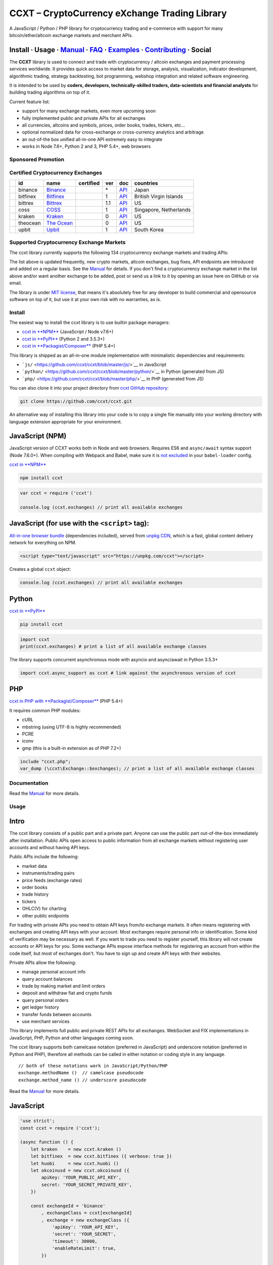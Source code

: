 CCXT – CryptoCurrency eXchange Trading Library
==============================================

|Build Status| |npm| |PyPI| |NPM Downloads| |Gitter| |Supported Exchanges| |Open Collective|
|Twitter Follow|

A JavaScript / Python / PHP library for cryptocurrency trading and e-commerce with support for many bitcoin/ether/altcoin exchange markets and merchant APIs.

Install · Usage · `Manual <https://github.com/ccxt/ccxt/wiki>`__ · `FAQ <https://github.com/ccxt/ccxt/wiki/FAQ>`__ · `Examples <https://github.com/ccxt/ccxt/tree/master/examples>`__ · `Contributing <https://github.com/ccxt/ccxt/blob/master/CONTRIBUTING.md>`__ · Social
~~~~~~~~~~~~~~~~~~~~~~~~~~~~~~~~~~~~~~~~~~~~~~~~~~~~~~~~~~~~~~~~~~~~~~~~~~~~~~~~~~~~~~~~~~~~~~~~~~~~~~~~~~~~~~~~~~~~~~~~~~~~~~~~~~~~~~~~~~~~~~~~~~~~~~~~~~~~~~~~~~~~~~~~~~~~~~~~~~~~~~~~~~~~~~~~~~~~~~~~~~~~~~~~~~~~~~~~~~~~~~~~~~~~~~~~~~~~~~~~~~~~~~~~~~~~~~~~~~~~~~~~~~~~~~~~~~~~~~~~~~~~~~~~~~~~~~~~~~~~~~~~~~~~~~

The **CCXT** library is used to connect and trade with cryptocurrency / altcoin exchanges and payment processing services worldwide. It provides quick access to market data for storage, analysis, visualization, indicator development, algorithmic trading, strategy backtesting, bot programming, webshop integration and related software engineering.

It is intended to be used by **coders, developers, technically-skilled traders, data-scientists and financial analysts** for building trading algorithms on top of it.

Current feature list:

-  support for many exchange markets, even more upcoming soon
-  fully implemented public and private APIs for all exchanges
-  all currencies, altcoins and symbols, prices, order books, trades, tickers, etc...
-  optional normalized data for cross-exchange or cross-currency analytics and arbitrage
-  an out-of-the box unified all-in-one API extremely easy to integrate
-  works in Node 7.6+, Python 2 and 3, PHP 5.4+, web browsers

Sponsored Promotion
-------------------

|https://www.coss.io|

Certified Cryptocurrency Exchanges
----------------------------------

+--------------+------------+-------------------------------------------------------+--------------------+-------+---------------------------------------------------------------------------------------------------+--------------------------+
|              | id         | name                                                  | certified          | ver   | doc                                                                                               | countries                |
+==============+============+=======================================================+====================+=======+===================================================================================================+==========================+
| |binance|    | binance    | `Binance <https://www.binance.com/?ref=10205187>`__   | |CCXT Certified|   | \*    | `API <https://github.com/binance-exchange/binance-official-api-docs/blob/master/rest-api.md>`__   | Japan                    |
+--------------+------------+-------------------------------------------------------+--------------------+-------+---------------------------------------------------------------------------------------------------+--------------------------+
| |bitfinex|   | bitfinex   | `Bitfinex <https://www.bitfinex.com>`__               | |CCXT Certified|   | 1     | `API <https://bitfinex.readme.io/v1/docs>`__                                                      | British Virgin Islands   |
+--------------+------------+-------------------------------------------------------+--------------------+-------+---------------------------------------------------------------------------------------------------+--------------------------+
| |bittrex|    | bittrex    | `Bittrex <https://bittrex.com>`__                     | |CCXT Certified|   | 1.1   | `API <https://bittrex.com/Home/Api>`__                                                            | US                       |
+--------------+------------+-------------------------------------------------------+--------------------+-------+---------------------------------------------------------------------------------------------------+--------------------------+
| |coss|       | coss       | `COSS <https://www.coss.io/c/reg?r=OWCMHQVW2Q>`__     | |CCXT Certified|   | 1     | `API <https://api.coss.io/v1/spec>`__                                                             | Singapore, Netherlands   |
+--------------+------------+-------------------------------------------------------+--------------------+-------+---------------------------------------------------------------------------------------------------+--------------------------+
| |kraken|     | kraken     | `Kraken <https://www.kraken.com>`__                   | |CCXT Certified|   | 0     | `API <https://www.kraken.com/en-us/help/api>`__                                                   | US                       |
+--------------+------------+-------------------------------------------------------+--------------------+-------+---------------------------------------------------------------------------------------------------+--------------------------+
| |theocean|   | theocean   | `The Ocean <https://theocean.trade>`__                | |CCXT Certified|   | 0     | `API <https://docs.theocean.trade>`__                                                             | US                       |
+--------------+------------+-------------------------------------------------------+--------------------+-------+---------------------------------------------------------------------------------------------------+--------------------------+
| |upbit|      | upbit      | `Upbit <https://upbit.com>`__                         | |CCXT Certified|   | 1     | `API <https://docs.upbit.com/docs/%EC%9A%94%EC%B2%AD-%EC%88%98-%EC%A0%9C%ED%95%9C>`__             | South Korea              |
+--------------+------------+-------------------------------------------------------+--------------------+-------+---------------------------------------------------------------------------------------------------+--------------------------+

Supported Cryptocurrency Exchange Markets
-----------------------------------------

The ccxt library currently supports the following 134 cryptocurrency exchange markets and trading APIs:

+-------------------------------------------------------------------------------------------------------------------------------------------------------------------------------------------------------------------------------------------+--------+-------------+-------+-------+-------------+
| id                                                                                                                                                                                                                                        | name   | certified   | ver   | doc   | countries   |
+===========================================================================================================================================================================================================================================+========+=============+=======+=======+=============+
|  _1btcxe | `1BTCXE <https://1btcxe.com>`__ | | \* | `API <https://1btcxe.com/api-docs.php>`__ | Panama |                                                                                                                            |
| |\ |acx| | acx | `ACX <https://acx.io>`__ | | 2 | `API <https://acx.io/documents/api_v2>`__ | Australia |                                                                                                                         |
| |\ |allcoin| | allcoin | `Allcoin <https://www.allcoin.com>`__ | | 1 | `API <https://www.allcoin.com/api_market/market>`__ | Canada |                                                                                             |
| |\ |anxpro| | anxpro | `ANXPro <https://anxpro.com>`__ | | 2 | `API <http://docs.anxv2.apiary.io>`__ | Japan, Singapore, Hong Kong, New Zealand|                                                                                  |
| |\ |anybits| | anybits | `Anybits <https://anybits.com>`__ | | \* | `API <https://anybits.com/help/api>`__ | Ireland |                                                                                                            |
| |\ |bcex| | bcex | `BCEX <https://www.bcex.top/user/reg/type/2/pid/758978>`__ | | 1 | `API <https://www.bcex.top/api_market/market/>`__ | China, Canada |                                                                         |
| |\ |bibox| | bibox | `Bibox <https://www.bibox.com/signPage?id=11114745&lang=en>`__ | | 1 | `API <https://github.com/Biboxcom/api_reference/wiki/home_en>`__ | China, US, South Korea |                                           |
| |\ |bigone| | bigone | `BigONE <https://b1.run/users/new?code=D3LLBVFT>`__ | | 2 | `API <https://open.big.one/docs/api.html>`__ | UK |                                                                                            |
| |\ |binance| | binance | `Binance <https://www.binance.com/?ref=10205187>`__ | |CCXT Certified| | \* | `API <https://github.com/binance-exchange/binance-official-api-docs/blob/master/rest-api.md>`__ | Japan |                  |
| |\ |bit2c| | bit2c | `Bit2C <https://www.bit2c.co.il>`__ | | \* | `API <https://www.bit2c.co.il/home/api>`__ | Israel |                                                                                                           |
| |\ |bitbank| | bitbank | `bitbank <https://bitbank.cc/>`__ | | 1 | `API <https://docs.bitbank.cc/>`__ | Japan |                                                                                                                   |
| |\ |bitbay| | bitbay | `BitBay <https://bitbay.net>`__ | | \* | `API <https://bitbay.net/public-api>`__ | Malta, EU |                                                                                                             |
| |\ |bitfinex| | bitfinex | `Bitfinex <https://www.bitfinex.com>`__ | |CCXT Certified| | 1 | `API <https://bitfinex.readme.io/v1/docs>`__ | British Virgin Islands |                                                               |
| |\ |bitfinex2| | bitfinex2 | `Bitfinex v2 <https://www.bitfinex.com>`__ | | 2 | `API <https://bitfinex.readme.io/v2/docs>`__ | British Virgin Islands |                                                                           |
| |\ |bitflyer| | bitflyer | `bitFlyer <https://bitflyer.jp>`__ | | 1 | `API <https://bitflyer.jp/API>`__ | Japan |                                                                                                                 |
| |\ |bitforex| | bitforex | `Bitforex <https://www.bitforex.com/registered?inviterId=1867438>`__ | | 1 | `API <https://github.com/bitforexapi/API_Docs/wiki>`__ | China |                                                          |
| |\ |bithumb| | bithumb | `Bithumb <https://www.bithumb.com>`__ | | \* | `API <https://apidocs.bithumb.com>`__ | South Korea |                                                                                                     |
| |\ |bitibu| | bitibu | `Bitibu <https://bitibu.com>`__ | | 2 | `API <https://bitibu.com/documents/api_v2>`__ | Cyprus |                                                                                                           |
| |\ |bitkk| | bitkk | `bitkk <https://vip.zb.com/user/register?recommendCode=bn070u>`__ | | 1 | `API <https://www.bitkk.com/i/developer>`__ | China |                                                                              |
| |\ |bitlish| | bitlish | `Bitlish <https://bitlish.com>`__ | | 1 | `API <https://bitlish.com/api>`__ | UK, EU, Russia |                                                                                                           |
| |\ |bitmarket| | bitmarket | `BitMarket <https://www.bitmarket.net/?ref=23323>`__ | | \* | `API <https://www.bitmarket.net/docs.php?file=api_public.html>`__ | Poland, EU |                                                       |
| |\ |bitmex| | bitmex | `BitMEX <https://www.bitmex.com/register/rm3C16>`__ | | 1 | `API <https://www.bitmex.com/app/apiOverview>`__ | Seychelles |                                                                                |
| |\ |bitrue| | bitrue | `Bitrue <https://www.bitrue.com/?ref=10205187>`__ | |CCXT Certified| | \* | `API <https://github.com/Bitrue-exchange/bitrue-official-api-docs/blob/master/README.md>`__ | Singapore |                      |
| |\ |bitsane| | bitsane | `Bitsane <https://bitsane.com>`__ | | \* | `API <https://bitsane.com/info-api>`__ | Ireland |                                                                                                            |
| |\ |bitso| | bitso | `Bitso <https://bitso.com/?ref=itej>`__ | | 3 | `API <https://bitso.com/api_info>`__ | Mexico |                                                                                                              |
| |\ |bitstamp| | bitstamp | `Bitstamp <https://www.bitstamp.net>`__ | | 2 | `API <https://www.bitstamp.net/api>`__ | UK |                                                                                                          |
| |\ |bitstamp1| | bitstamp1 | `Bitstamp v1 <https://www.bitstamp.net>`__ | | 1 | `API <https://www.bitstamp.net/api>`__ | UK |                                                                                                     |
| |\ |bittrex| | bittrex | `Bittrex <https://bittrex.com>`__ | |CCXT Certified| | 1.1 | `API <https://bittrex.com/Home/Api>`__ | US |                                                                                               |
| |\ |bitz| | bitz | `Bit-Z <https://u.bit-z.com/register?invite_code=1429193>`__ | | 2 | `API <https://apidoc.bit-z.com/en>`__ | Hong Kong |                                                                                       |
| |\ |bl3p| | bl3p | `BL3P <https://bl3p.eu>`__ | | 1 | `API <https://github.com/BitonicNL/bl3p-api/tree/master/docs>`__ | Netherlands, EU |                                                                                        |
| |\ |bleutrade| | bleutrade | `Bleutrade <https://bleutrade.com>`__ | | 2 | `API <https://bleutrade.com/help/API>`__ | Brazil |                                                                                                    |
| |\ |braziliex| | braziliex | `Braziliex <https://braziliex.com/?ref=5FE61AB6F6D67DA885BC98BA27223465>`__ | | \* | `API <https://braziliex.com/exchange/api.php>`__ | Brazil |                                                     |
| |\ |btcalpha| | btcalpha | `BTC-Alpha <https://btc-alpha.com/?r=123788>`__ | | 1 | `API <https://btc-alpha.github.io/api-docs>`__ | US |                                                                                          |
| |\ |btcbox| | btcbox | `BtcBox <https://www.btcbox.co.jp/>`__ | | 1 | `API <https://www.btcbox.co.jp/help/asm>`__ | Japan |                                                                                                       |
| |\ |btcchina| | btcchina | `BTCChina <https://www.btcchina.com>`__ | | 1 | `API <https://www.btcchina.com/apidocs>`__ | China |                                                                                                   |
| |\ |btcexchange| | btcexchange | `BTCExchange <https://www.btcexchange.ph>`__ | | \* | `API <https://github.com/BTCTrader/broker-api-docs>`__ | Philippines |                                                                     |
| |\ |btcmarkets| | btcmarkets | `BTC Markets <https://btcmarkets.net>`__ | | \* | `API <https://github.com/BTCMarkets/API>`__ | Australia |                                                                                        |
| |\ |btctradeim| | btctradeim | `BtcTrade.im <https://www.btctrade.im>`__ | | \* | `API <https://www.btctrade.im/help.api.html>`__ | Hong Kong |                                                                                   |
| |\ |btctradeua| | btctradeua | `BTC Trade UA <https://btc-trade.com.ua>`__ | | \* | `API <https://docs.google.com/document/d/1ocYA0yMy_RXd561sfG3qEPZ80kyll36HUxvCRe5GbhE/edit>`__ | Ukraine |                                    |
| |\ |btcturk| | btcturk | `BTCTurk <https://www.btcturk.com>`__ | | \* | `API <https://github.com/BTCTrader/broker-api-docs>`__ | Turkey |                                                                                         |
| |\ |buda| | buda | `Buda <https://www.buda.com>`__ | | 2 | `API <https://api.buda.com>`__ | Argentina, Chile, Colombia, Peru |                                                                                                    |
| |\ |bxinth| | bxinth | `BX.in.th <https://bx.in.th>`__ | | \* | `API <https://bx.in.th/info/api>`__ | Thailand |                                                                                                                  |
| |\ |ccex| | ccex | `C-CEX <https://c-cex.com>`__ | | \* | `API <https://c-cex.com/?id=api>`__ | Germany, EU |                                                                                                                     |
| |\ |cex| | cex | `CEX.IO <https://cex.io/r/0/up105393824/0/>`__ | | \* | `API <https://cex.io/cex-api>`__ | UK, EU, Cyprus, Russia |                                                                                              |
| |\ |chbtc| | chbtc | `CHBTC <https://vip.zb.com/user/register?recommendCode=bn070u>`__ | | 1 | `API <https://www.chbtc.com/i/developer>`__ | China |                                                                              |
| |\ |chilebit| | chilebit | `ChileBit <https://chilebit.net>`__ | | 1 | `API <https://blinktrade.com/docs>`__ | Chile |                                                                                                            |
| |\ |cobinhood| | cobinhood | `COBINHOOD <https://cobinhood.com>`__ | | 1 | `API <https://cobinhood.github.io/api-public>`__ | Taiwan |                                                                                            |
| |\ |coinbase| | coinbase | `Coinbase <https://www.coinbase.com/join/58cbe25a355148797479dbd2>`__ | | 2 | `API <https://developers.coinbase.com/api/v2>`__ | US |                                                                  |
| |\ |coinbaseprime| | coinbaseprime | `Coinbase Prime <https://prime.coinbase.com>`__ | | \* | `API <https://docs.prime.coinbase.com>`__ | US |                                                                                    |
| |\ |coinbasepro| | coinbasepro | `Coinbase Pro <https://pro.coinbase.com/>`__ | | \* | `API <https://docs.pro.coinbase.com/>`__ | US |                                                                                            |
| |\ |coincheck| | coincheck | `coincheck <https://coincheck.com>`__ | | \* | `API <https://coincheck.com/documents/exchange/api>`__ | Japan, Indonesia |                                                                           |
| |\ |coinegg| | coinegg | `CoinEgg <https://www.coinegg.com>`__ | | \* | `API <https://www.coinegg.com/explain.api.html>`__ | China, UK |                                                                                          |
| |\ |coinex| | coinex | `CoinEx <https://www.coinex.com/account/signup?refer_code=yw5fz>`__ | | 1 | `API <https://github.com/coinexcom/coinex_exchange_api/wiki>`__ | China |                                                      |
| |\ |coinexchange| | coinexchange | `CoinExchange <https://www.coinexchange.io>`__ | | \* | `API <https://coinexchangeio.github.io/slate/>`__ | India, Japan, South Korea, Vietnam, US |                                           |
| |\ |coinfalcon| | coinfalcon | `CoinFalcon <https://coinfalcon.com/?ref=CFJSVGTUPASB>`__ | | 1 | `API <https://docs.coinfalcon.com>`__ | UK |                                                                                     |
| |\ |coinfloor| | coinfloor | `coinfloor <https://www.coinfloor.co.uk>`__ | | \* | `API <https://github.com/coinfloor/api>`__ | UK |                                                                                               |
| |\ |coingi| | coingi | `Coingi <https://coingi.com>`__ | | \* | `API <http://docs.coingi.apiary.io/>`__ | Panama, Bulgaria, China, US |                                                                                           |
| |\ |coinmarketcap| | coinmarketcap | `CoinMarketCap <https://coinmarketcap.com>`__ | | 1 | `API <https://coinmarketcap.com/api>`__ | US |                                                                                         |
| |\ |coinmate| | coinmate | `CoinMate <https://coinmate.io?referral=YTFkM1RsOWFObVpmY1ZjMGREQmpTRnBsWjJJNVp3PT0>`__ | | \* | `API <http://docs.coinmate.apiary.io>`__ | UK, Czech Republic, EU |                                   |
| |\ |coinnest| | coinnest | `coinnest <https://www.coinnest.co.kr>`__ | | \* | `API <https://www.coinnest.co.kr/doc/intro.html>`__ | South Korea |                                                                                 |
| |\ |coinone| | coinone | `CoinOne <https://coinone.co.kr>`__ | | 2 | `API <https://doc.coinone.co.kr>`__ | South Korea |                                                                                                          |
| |\ |coinspot| | coinspot | `CoinSpot <https://www.coinspot.com.au>`__ | | \* | `API <https://www.coinspot.com.au/api>`__ | Australia |                                                                                            |
| |\ |cointiger| | cointiger | `CoinTiger <https://www.cointiger.pro/exchange/register.html?refCode=FfvDtt>`__ | | 1 | `API <https://github.com/cointiger/api-docs-en/wiki>`__ | China |                                            |
| |\ |coolcoin| | coolcoin | `CoolCoin <https://www.coolcoin.com>`__ | | \* | `API <https://www.coolcoin.com/help.api.html>`__ | Hong Kong |                                                                                        |
| |\ |coss| | coss | `COSS <https://www.coss.io/c/reg?r=OWCMHQVW2Q>`__ | |CCXT Certified| | 1 | `API <https://api.coss.io/v1/spec>`__ | Singapore, Netherlands |                                                                    |
| |\ |crex24| | crex24 | `CREX24 <https://crex24.com/?refid=slxsjsjtil8xexl9hksr>`__ | | 2 | `API <https://docs.crex24.com/trade-api/v2>`__ | Estonia |                                                                             |
| |\ |crypton| | crypton | `Crypton <https://cryptonbtc.com>`__ | | 1 | `API <https://cryptonbtc.docs.apiary.io/>`__ | EU |                                                                                                         |
| |\ |cryptopia| | cryptopia | `Cryptopia <https://www.cryptopia.co.nz/Register?referrer=kroitor>`__ | | \* | `API <https://support.cryptopia.co.nz/csm?id=kb_article&sys_id=a75703dcdbb9130084ed147a3a9619bc>`__ | New Zealand |   |
| |\ |deribit| | deribit | `Deribit <https://www.deribit.com/reg-1189.4038>`__ | | 1 | `API <https://www.deribit.com/pages/docs/api>`__ | Netherlands |                                                                             |
| |\ |dsx| | dsx | `DSX <https://dsx.uk>`__ | | 2 | `API <https://api.dsx.uk>`__ | UK |                                                                                                                                             |
| |\ |ethfinex| | ethfinex | `Ethfinex <https://www.ethfinex.com>`__ | | 1 | `API <https://bitfinex.readme.io/v1/docs>`__ | British Virgin Islands |                                                                                |
| |\ |exmo| | exmo | `EXMO <https://exmo.me/?ref=131685>`__ | | 1 | `API <https://exmo.me/en/api_doc?ref=131685>`__ | Spain, Russia |                                                                                               |
| |\ |exx| | exx | `EXX <https://www.exx.com/r/fde4260159e53ab8a58cc9186d35501f>`__ | | \* | `API <https://www.exx.com/help/restApi>`__ | China |                                                                                   |
| |\ |fcoin| | fcoin | `FCoin <https://www.fcoin.com/i/Z5P7V>`__ | | 2 | `API <https://developer.fcoin.com>`__ | China |                                                                                                            |
| |\ |flowbtc| | flowbtc | `flowBTC <https://trader.flowbtc.com>`__ | | 1 | `API <https://www.flowbtc.com.br/api.html>`__ | Brazil |                                                                                                |
| |\ |foxbit| | foxbit | `FoxBit <https://foxbit.exchange>`__ | | 1 | `API <https://blinktrade.com/docs>`__ | Brazil |                                                                                                              |
| |\ |fybse| | fybse | `FYB-SE <https://www.fybse.se>`__ | | \* | `API <http://docs.fyb.apiary.io>`__ | Sweden |                                                                                                                    |
| |\ |fybsg| | fybsg | `FYB-SG <https://www.fybsg.com>`__ | | \* | `API <http://docs.fyb.apiary.io>`__ | Singapore |                                                                                                                |
| |\ |gatecoin| | gatecoin | `Gatecoin <https://gatecoin.com>`__ | | \* | `API <https://gatecoin.com/api>`__ | Hong Kong |                                                                                                          |
| |\ |gateio| | gateio | `Gate.io <https://gate.io/>`__ | | 2 | `API <https://gate.io/api2>`__ | China |                                                                                                                            |
| |\ |gdax| | gdax | `GDAX <https://www.gdax.com>`__ | | \* | `API <https://docs.gdax.com>`__ | US |                                                                                                                                |
| |\ |gemini| | gemini | `Gemini <https://gemini.com>`__ | | 1 | `API <https://docs.gemini.com/rest-api>`__ | US |                                                                                                                  |
| |\ |getbtc| | getbtc | `GetBTC <https://getbtc.org>`__ | | \* | `API <https://getbtc.org/api-docs.php>`__ | St. Vincent & Grenadines, Russia |                                                                                    |
| |\ |hadax| | hadax | `HADAX <https://www.huobi.br.com/en-us/topic/invited/?invite_code=rwrd3>`__ | | 1 | `API <https://github.com/huobiapi/API_Docs/wiki>`__ | China |                                                            |
| |\ |hitbtc| | hitbtc | `HitBTC <https://hitbtc.com/?ref_id=5a5d39a65d466>`__ | | 1 | `API <https://github.com/hitbtc-com/hitbtc-api/blob/master/APIv1.md>`__ | Hong Kong |                                                        |
| |\ |hitbtc2| | hitbtc2 | `HitBTC v2 <https://hitbtc.com/?ref_id=5a5d39a65d466>`__ | | 2 | `API <https://api.hitbtc.com>`__ | Hong Kong |                                                                                          |
| |\ |huobipro| | huobipro | `Huobi Pro <https://www.huobi.br.com/en-us/topic/invited/?invite_code=rwrd3>`__ | | 1 | `API <https://github.com/huobiapi/API_Docs/wiki/REST_api_reference>`__ | China |                               |
| |\ |ice3x| | ice3x | `ICE3X <https://ice3x.com?ref=14341802>`__ | | 1 | `API <https://ice3x.co.za/ice-cubed-bitcoin-exchange-api-documentation-1-june-2017>`__ | South Africa |                                                   |
| |\ |independentreserve| | independentreserve | `Independent Reserve <https://www.independentreserve.com>`__ | | \* | `API <https://www.independentreserve.com/API>`__ | Australia, New Zealand |                                  |
| |\ |indodax| | indodax | `INDODAX <https://indodax.com/ref/testbitcoincoid/1>`__ | | 1.8 | `API <https://indodax.com/downloads/BITCOINCOID-API-DOCUMENTATION.pdf>`__ | Indonesia |                                                |
| |\ |itbit| | itbit | `itBit <https://www.itbit.com>`__ | | 1 | `API <https://api.itbit.com/docs>`__ | US |                                                                                                                        |
| |\ |jubi| | jubi | `jubi.com <https://www.jubi.com>`__ | | 1 | `API <https://www.jubi.com/help/api.html>`__ | China |                                                                                                             |
| |\ |kkex| | kkex | `KKEX <https://kkex.com>`__ | | 2 | `API <https://kkex.com/api_wiki/cn/>`__ | China, US, Japan |                                                                                                               |
| |\ |kraken| | kraken | `Kraken <https://www.kraken.com>`__ | |CCXT Certified| | 0 | `API <https://www.kraken.com/en-us/help/api>`__ | US |                                                                                        |
| |\ |kucoin| | kucoin | `Kucoin <https://www.kucoin.com/?r=E5wkqe>`__ | | 1 | `API <https://kucoinapidocs.docs.apiary.io>`__ | Hong Kong |                                                                                         |
| |\ |kuna| | kuna | `Kuna <https://kuna.io>`__ | | 2 | `API <https://kuna.io/documents/api>`__ | Ukraine |                                                                                                                         |
| |\ |lakebtc| | lakebtc | `LakeBTC <https://www.lakebtc.com>`__ | | 2 | `API <https://www.lakebtc.com/s/api_v2>`__ | US |                                                                                                          |
| |\ |lbank| | lbank | `LBank <https://www.lbank.info>`__ | | 1 | `API <https://github.com/LBank-exchange/lbank-official-api-docs>`__ | China |                                                                                     |
| |\ |liqui| | liqui | `Liqui <https://liqui.io>`__ | | 3 | `API <https://liqui.io/api>`__ | Ukraine |                                                                                                                              |
| |\ |liquid| | liquid | `Liquid <https://www.liquid.com?affiliate=SbzC62lt30976>`__ | | 2 | `API <https://developers.quoine.com>`__ | Japan, China, Taiwan |                                                                       |
| |\ |livecoin| | livecoin | `LiveCoin <https://livecoin.net/?from=Livecoin-CQ1hfx44>`__ | | \* | `API <https://www.livecoin.net/api?lang=en>`__ | US, UK, Russia |                                                                 |
| |\ |luno| | luno | `luno <https://www.luno.com>`__ | | 1 | `API <https://www.luno.com/en/api>`__ | UK, Singapore, South Africa |                                                                                                  |
| |\ |lykke| | lykke | `Lykke <https://www.lykke.com>`__ | | 1 | `API <https://hft-api.lykke.com/swagger/ui/>`__ | Switzerland |                                                                                                    |
| |\ |mercado| | mercado | `Mercado Bitcoin <https://www.mercadobitcoin.com.br>`__ | | 3 | `API <https://www.mercadobitcoin.com.br/api-doc>`__ | Brazil |                                                                           |
| |\ |mixcoins| | mixcoins | `MixCoins <https://mixcoins.com>`__ | | 1 | `API <https://mixcoins.com/help/api/>`__ | UK, Hong Kong |                                                                                                 |
| |\ |negociecoins| | negociecoins | `NegocieCoins <https://www.negociecoins.com.br>`__ | | 3 | `API <https://www.negociecoins.com.br/documentacao-tradeapi>`__ | Brazil |                                                          |
| |\ |nova| | nova | `Novaexchange <https://novaexchange.com>`__ | | 2 | `API <https://novaexchange.com/remote/faq>`__ | Tanzania |                                                                                                 |
| |\ |okcoincny| | okcoincny | `OKCoin CNY <https://www.okcoin.cn>`__ | | 1 | `API <https://www.okcoin.cn/rest_getStarted.html>`__ | China |                                                                                        |
| |\ |okcoinusd| | okcoinusd | `OKCoin USD <https://www.okcoin.com>`__ | | 1 | `API <https://www.okcoin.com/rest_getStarted.html>`__ | China, US |                                                                                  |
| |\ |okex| | okex | `OKEX <https://www.okex.com>`__ | | 1 | `API <https://github.com/okcoin-okex/API-docs-OKEx.com>`__ | China, US |                                                                                               |
| |\ |paymium| | paymium | `Paymium <https://www.paymium.com>`__ | | 1 | `API <https://github.com/Paymium/api-documentation>`__ | France, EU |                                                                                      |
| |\ |poloniex| | poloniex | `Poloniex <https://poloniex.com>`__ | | \* | `API <https://poloniex.com/support/api/>`__ | US |                                                                                                        |
| |\ |qryptos| | qryptos | `QRYPTOS <https://www.liquid.com?affiliate=SbzC62lt30976>`__ | | 2 | `API <https://developers.quoine.com>`__ | Japan, China, Taiwan |                                                                    |
| |\ |quadrigacx| | quadrigacx | `QuadrigaCX <https://www.quadrigacx.com/?ref=laiqgbp6juewva44finhtmrk>`__ | | 2 | `API <https://www.quadrigacx.com/api_info>`__ | Canada |                                                         |
| |\ |quoinex| | quoinex | `QUOINEX <https://www.liquid.com?affiliate=SbzC62lt30976>`__ | | 2 | `API <https://developers.quoine.com>`__ | Japan, China, Taiwan |                                                                    |
| |\ |rightbtc| | rightbtc | `RightBTC <https://www.rightbtc.com>`__ | | \* | `API <https://52.53.159.206/api/trader/>`__ | United Arab Emirates |                                                                                  |
| |\ |southxchange| | southxchange | `SouthXchange <https://www.southxchange.com>`__ | | \* | `API <https://www.southxchange.com/Home/Api>`__ | Argentina |                                                                         |
| |\ |surbitcoin| | surbitcoin | `SurBitcoin <https://surbitcoin.com>`__ | | 1 | `API <https://blinktrade.com/docs>`__ | Venezuela |                                                                                                |
| |\ |theocean| | theocean | `The Ocean <https://theocean.trade>`__ | |CCXT Certified| | 0 | `API <https://docs.theocean.trade>`__ | US |                                                                                           |
| |\ |therock| | therock | `TheRockTrading <https://therocktrading.com>`__ | | 1 | `API <https://api.therocktrading.com/doc/v1/index.html>`__ | Malta |                                                                             |
| |\ |tidebit| | tidebit | `TideBit <https://www.tidebit.com>`__ | | 2 | `API <https://www.tidebit.com/documents/api/guide>`__ | Hong Kong |                                                                                        |
| |\ |tidex| | tidex | `Tidex <https://tidex.com>`__ | | 3 | `API <https://tidex.com/exchange/public-api>`__ | UK |                                                                                                                 |
| |\ |uex| | uex | `UEX <https://www.uex.com/signup.html?code=VAGQLL>`__ | | 1.0.3 | `API <https://download.uex.com/doc/UEX-API-English-1.0.3.pdf>`__ | Singapore, US |                                                             |
| |\ |upbit| | upbit | `Upbit <https://upbit.com>`__ | |CCXT Certified| | 1 | `API <https://docs.upbit.com/docs/%EC%9A%94%EC%B2%AD-%EC%88%98-%EC%A0%9C%ED%95%9C>`__ | South Korea |                                                 |
| |\ |urdubit| | urdubit | `UrduBit <https://urdubit.com>`__ | | 1 | `API <https://blinktrade.com/docs>`__ | Pakistan |                                                                                                             |
| |\ |vaultoro| | vaultoro | `Vaultoro <https://www.vaultoro.com>`__ | | 1 | `API <https://api.vaultoro.com>`__ | Switzerland |                                                                                                     |
| |\ |vbtc| | vbtc | `VBTC <https://vbtc.exchange>`__ | | 1 | `API <https://blinktrade.com/docs>`__ | Vietnam |                                                                                                                     |
| |\ |virwox| | virwox | `VirWoX <https://www.virwox.com>`__ | | \* | `API <https://www.virwox.com/developers.php>`__ | Austria, EU |                                                                                               |
| |\ |wex| | wex | `WEX <https://wex1.in>`__ | | 3 | `API <https://wex1.in/api/3/docs>`__ | New Zealand |                                                                                                                           |
| |\ |xbtce| | xbtce | `xBTCe <https://www.xbtce.com>`__ | | 1 | `API <https://www.xbtce.com/tradeapi>`__ | Russia |                                                                                                                |
| |\ |yobit| | yobit | `YoBit <https://www.yobit.net>`__ | | 3 | `API <https://www.yobit.net/en/api/>`__ | Russia |                                                                                                                 |
| |\ |yunbi| | yunbi | `YUNBI <https://yunbi.com>`__ | | 2 | `API <https://yunbi.com/documents/api/guide>`__ | China |                                                                                                              |
| |\ |zaif| | zaif | `Zaif <https://zaif.jp>`__ | | 1 | `API <http://techbureau-api-document.readthedocs.io/ja/latest/index.html>`__ | Japan |                                                                                      |
| |\ |zb| | zb | `ZB <https://vip.zb.com/user/register?recommendCode=bn070u>`__ | | 1 | `API <https://www.zb.com/i/developer>`__ | China |                                                                                          |
+-------------------------------------------------------------------------------------------------------------------------------------------------------------------------------------------------------------------------------------------+--------+-------------+-------+-------+-------------+

The list above is updated frequently, new crypto markets, altcoin exchanges, bug fixes, API endpoints are introduced and added on a regular basis. See the `Manual <https://github.com/ccxt/ccxt/wiki>`__ for details. If you don't find a cryptocurrency exchange market in the list above and/or want another exchange to be added, post or send us a link to it by opening an issue here on GitHub or via email.

The library is under `MIT license <https://github.com/ccxt/ccxt/blob/master/LICENSE.txt>`__, that means it's absolutely free for any developer to build commercial and opensource software on top of it, but use it at your own risk with no warranties, as is.

Install
-------

The easiest way to install the ccxt library is to use builtin package managers:

-  `ccxt in **NPM** <http://npmjs.com/package/ccxt>`__ (JavaScript / Node v7.6+)
-  `ccxt in **PyPI** <https://pypi.python.org/pypi/ccxt>`__ (Python 2 and 3.5.3+)
-  `ccxt in **Packagist/Composer** <https://packagist.org/packages/ccxt/ccxt>`__ (PHP 5.4+)

This library is shipped as an all-in-one module implementation with minimalistic dependencies and requirements:

-  ```js/`` <https://github.com/ccxt/ccxt/blob/master/js/>`__ in JavaScript
-  ```python/`` <https://github.com/ccxt/ccxt/blob/master/python/>`__ in Python (generated from JS)
-  ```php/`` <https://github.com/ccxt/ccxt/blob/master/php/>`__ in PHP (generated from JS)

You can also clone it into your project directory from `ccxt GitHub repository <https://github.com/ccxt/ccxt>`__:

.. code:: shell

    git clone https://github.com/ccxt/ccxt.git

An alternative way of installing this library into your code is to copy a single file manually into your working directory with language extension appropriate for your environment.

JavaScript (NPM)
~~~~~~~~~~~~~~~~

JavaScript version of CCXT works both in Node and web browsers. Requires ES6 and ``async/await`` syntax support (Node 7.6.0+). When compiling with Webpack and Babel, make sure it is `not excluded <https://github.com/ccxt/ccxt/issues/225#issuecomment-331905178>`__ in your ``babel-loader`` config.

`ccxt in **NPM** <http://npmjs.com/package/ccxt>`__

.. code:: shell

    npm install ccxt

.. code:: javascript

    var ccxt = require ('ccxt')

    console.log (ccxt.exchanges) // print all available exchanges

JavaScript (for use with the ``<script>`` tag):
~~~~~~~~~~~~~~~~~~~~~~~~~~~~~~~~~~~~~~~~~~~~~~~

`All-in-one browser bundle <https://unpkg.com/ccxt>`__ (dependencies included), served from `unpkg CDN <https://unpkg.com/>`__, which is a fast, global content delivery network for everything on NPM.

.. code:: html

    <script type="text/javascript" src="https://unpkg.com/ccxt"></script>

Creates a global ``ccxt`` object:

.. code:: javascript

    console.log (ccxt.exchanges) // print all available exchanges

Python
~~~~~~

`ccxt in **PyPI** <https://pypi.python.org/pypi/ccxt>`__

.. code:: shell

    pip install ccxt

.. code:: python

    import ccxt
    print(ccxt.exchanges) # print a list of all available exchange classes

The library supports concurrent asynchronous mode with asyncio and async/await in Python 3.5.3+

.. code:: python

    import ccxt.async_support as ccxt # link against the asynchronous version of ccxt

PHP
~~~

`ccxt in PHP with **Packagist/Composer** <https://packagist.org/packages/ccxt/ccxt>`__ (PHP 5.4+)

It requires common PHP modules:

-  cURL
-  mbstring (using UTF-8 is highly recommended)
-  PCRE
-  iconv
-  gmp (this is a built-in extension as of PHP 7.2+)

.. code:: php

    include "ccxt.php";
    var_dump (\ccxt\Exchange::$exchanges); // print a list of all available exchange classes

Documentation
-------------

Read the `Manual <https://github.com/ccxt/ccxt/wiki>`__ for more details.

Usage
-----

Intro
~~~~~

The ccxt library consists of a public part and a private part. Anyone can use the public part out-of-the-box immediately after installation. Public APIs open access to public information from all exchange markets without registering user accounts and without having API keys.

Public APIs include the following:

-  market data
-  instruments/trading pairs
-  price feeds (exchange rates)
-  order books
-  trade history
-  tickers
-  OHLC(V) for charting
-  other public endpoints

For trading with private APIs you need to obtain API keys from/to exchange markets. It often means registering with exchanges and creating API keys with your account. Most exchanges require personal info or identification. Some kind of verification may be necessary as well. If you want to trade you need to register yourself, this library will not create accounts or API keys for you. Some exchange APIs expose interface methods for registering an account from within the code itself, but most of exchanges don't. You have to sign up and create API keys with their websites.

Private APIs allow the following:

-  manage personal account info
-  query account balances
-  trade by making market and limit orders
-  deposit and withdraw fiat and crypto funds
-  query personal orders
-  get ledger history
-  transfer funds between accounts
-  use merchant services

This library implements full public and private REST APIs for all exchanges. WebSocket and FIX implementations in JavaScript, PHP, Python and other languages coming soon.

The ccxt library supports both camelcase notation (preferred in JavaScript) and underscore notation (preferred in Python and PHP), therefore all methods can be called in either notation or coding style in any language.

::

    // both of these notations work in JavaScript/Python/PHP
    exchange.methodName ()  // camelcase pseudocode
    exchange.method_name () // underscore pseudocode

Read the `Manual <https://github.com/ccxt/ccxt/wiki>`__ for more details.

JavaScript
~~~~~~~~~~

.. code:: javascript

    'use strict';
    const ccxt = require ('ccxt');

    (async function () {
        let kraken    = new ccxt.kraken ()
        let bitfinex  = new ccxt.bitfinex ({ verbose: true })
        let huobi     = new ccxt.huobi ()
        let okcoinusd = new ccxt.okcoinusd ({
            apiKey: 'YOUR_PUBLIC_API_KEY',
            secret: 'YOUR_SECRET_PRIVATE_KEY',
        })

        const exchangeId = 'binance'
            , exchangeClass = ccxt[exchangeId]
            , exchange = new exchangeClass ({
                'apiKey': 'YOUR_API_KEY',
                'secret': 'YOUR_SECRET',
                'timeout': 30000,
                'enableRateLimit': true,
            })

        console.log (kraken.id,    await kraken.loadMarkets ())
        console.log (bitfinex.id,  await bitfinex.loadMarkets  ())
        console.log (huobi.id,     await huobi.loadMarkets ())

        console.log (kraken.id,    await kraken.fetchOrderBook (kraken.symbols[0]))
        console.log (bitfinex.id,  await bitfinex.fetchTicker ('BTC/USD'))
        console.log (huobi.id,     await huobi.fetchTrades ('ETH/CNY'))

        console.log (okcoinusd.id, await okcoinusd.fetchBalance ())

        // sell 1 BTC/USD for market price, sell a bitcoin for dollars immediately
        console.log (okcoinusd.id, await okcoinusd.createMarketSellOrder ('BTC/USD', 1))

        // buy 1 BTC/USD for $2500, you pay $2500 and receive ฿1 when the order is closed
        console.log (okcoinusd.id, await okcoinusd.createLimitBuyOrder ('BTC/USD', 1, 2500.00))

        // pass/redefine custom exchange-specific order params: type, amount, price or whatever
        // use a custom order type
        bitfinex.createLimitSellOrder ('BTC/USD', 1, 10, { 'type': 'trailing-stop' })

    }) ();

Python
~~~~~~

.. code:: python

    # coding=utf-8

    import ccxt

    hitbtc = ccxt.hitbtc({'verbose': True})
    bitmex = ccxt.bitmex()
    huobi  = ccxt.huobi()
    exmo   = ccxt.exmo({
        'apiKey': 'YOUR_PUBLIC_API_KEY',
        'secret': 'YOUR_SECRET_PRIVATE_KEY',
    })
    kraken = ccxt.kraken({
        'apiKey': 'YOUR_PUBLIC_API_KEY',
        'secret': 'YOUR_SECRET_PRIVATE_KEY',
    })

    exchange_id = 'binance'
    exchange_class = getattr(ccxt, exchange_id)
    exchange = exchange_class({
        'apiKey': 'YOUR_API_KEY',
        'secret': 'YOUR_SECRET',
        'timeout': 30000,
        'enableRateLimit': True,
    })

    hitbtc_markets = hitbtc.load_markets()

    print(hitbtc.id, hitbtc_markets)
    print(bitmex.id, bitmex.load_markets())
    print(huobi.id, huobi.load_markets())

    print(hitbtc.fetch_order_book(hitbtc.symbols[0]))
    print(bitmex.fetch_ticker('BTC/USD'))
    print(huobi.fetch_trades('LTC/CNY'))

    print(exmo.fetch_balance())

    # sell one ฿ for market price and receive $ right now
    print(exmo.id, exmo.create_market_sell_order('BTC/USD', 1))

    # limit buy BTC/EUR, you pay €2500 and receive ฿1  when the order is closed
    print(exmo.id, exmo.create_limit_buy_order('BTC/EUR', 1, 2500.00))

    # pass/redefine custom exchange-specific order params: type, amount, price, flags, etc...
    kraken.create_market_buy_order('BTC/USD', 1, {'trading_agreement': 'agree'})

PHP
~~~

.. code:: php

    include 'ccxt.php';

    $poloniex = new \ccxt\poloniex ();
    $bittrex  = new \ccxt\bittrex  (array ('verbose' => true));
    $quoinex  = new \ccxt\quoinex   ();
    $zaif     = new \ccxt\zaif     (array (
        'apiKey' => 'YOUR_PUBLIC_API_KEY',
        'secret' => 'YOUR_SECRET_PRIVATE_KEY',
    ));
    $hitbtc   = new \ccxt\hitbtc   (array (
        'apiKey' => 'YOUR_PUBLIC_API_KEY',
        'secret' => 'YOUR_SECRET_PRIVATE_KEY',
    ));

    $exchange_id = 'binance';
    $exchange_class = "\\ccxt\\$exchange_id";
    $exchange = new $exchange_class (array (
        'apiKey' => 'YOUR_API_KEY',
        'secret' => 'YOUR_SECRET',
        'timeout' => 30000,
        'enableRateLimit' => true,
    ));

    $poloniex_markets = $poloniex->load_markets ();

    var_dump ($poloniex_markets);
    var_dump ($bittrex->load_markets ());
    var_dump ($quoinex->load_markets ());

    var_dump ($poloniex->fetch_order_book ($poloniex->symbols[0]));
    var_dump ($bittrex->fetch_trades ('BTC/USD'));
    var_dump ($quoinex->fetch_ticker ('ETH/EUR'));
    var_dump ($zaif->fetch_ticker ('BTC/JPY'));

    var_dump ($zaif->fetch_balance ());

    // sell 1 BTC/JPY for market price, you pay ¥ and receive ฿ immediately
    var_dump ($zaif->id, $zaif->create_market_sell_order ('BTC/JPY', 1));

    // buy BTC/JPY, you receive ฿1 for ¥285000 when the order closes
    var_dump ($zaif->id, $zaif->create_limit_buy_order ('BTC/JPY', 1, 285000));

    // set a custom user-defined id to your order
    $hitbtc->create_order ('BTC/USD', 'limit', 'buy', 1, 3000, array ('clientOrderId' => '123'));

Contributing
------------

Please read the `CONTRIBUTING <https://github.com/ccxt/ccxt/blob/master/CONTRIBUTING.md>`__ document before making changes that you would like adopted in the code. Also, read the `Manual <https://github.com/ccxt/ccxt/wiki>`__ for more details.

Support Developer Team
----------------------

We are investing a significant amount of time into the development of this library. If CCXT made your life easier and you like it and want to help us improve it further or if you want to speed up new features and exchanges, please, support us with a tip. We appreciate all contributions!

Sponsors
~~~~~~~~

Support this project by becoming a sponsor. Your logo will show up here with a link to your website.

[`Become a sponsor <https://opencollective.com/ccxt#sponsor>`__]

Backers
~~~~~~~

Thank you to all our backers! [`Become a backer <https://opencollective.com/ccxt#backer>`__]

Crypto
~~~~~~

::

    ETH 0x26a3CB49578F07000575405a57888681249c35Fd (ETH only!)
    BTC 33RmVRfhK2WZVQR1R83h2e9yXoqRNDvJva
    BCH 1GN9p233TvNcNQFthCgfiHUnj5JRKEc2Ze
    LTC LbT8mkAqQBphc4yxLXEDgYDfEax74et3bP

Thank you!

Social
------

-  `Follow us on Twitter <https://twitter.com/ccxt_official>`__
-  `Read our blog on Medium <https://medium.com/@ccxt>`__

Team
----

-  `Igor Kroitor <https://github.com/kroitor>`__
-  `Vitaly Gordon <https://github.com/xpl>`__
-  `Denis Voropaev <https://github.com/tankakatan>`__
-  `Carlo Revelli <https://github.com/frosty00>`__

Contact Us
----------

For business inquiries: info@ccxt.trade

.. |Build Status| image:: https://travis-ci.org/ccxt/ccxt.svg?branch=master
   :target: https://travis-ci.org/ccxt/ccxt
.. |npm| image:: https://img.shields.io/npm/v/ccxt.svg
   :target: https://npmjs.com/package/ccxt
.. |PyPI| image:: https://img.shields.io/pypi/v/ccxt.svg
   :target: https://pypi.python.org/pypi/ccxt
.. |NPM Downloads| image:: https://img.shields.io/npm/dm/ccxt.svg
   :target: https://www.npmjs.com/package/ccxt
.. |Gitter| image:: https://badges.gitter.im/ccxt-dev/ccxt.svg
   :target: https://gitter.im/ccxt-dev/ccxt?utm_source=badge&utm_medium=badge&utm_campaign=pr-badge
.. |Supported Exchanges| image:: https://img.shields.io/badge/exchanges-134-blue.svg
   :target: https://github.com/ccxt/ccxt/wiki/Exchange-Markets
.. |Open Collective| image:: https://opencollective.com/ccxt/backers/badge.svg
   :target: https://opencollective.com/ccxt
.. |Twitter Follow| image:: https://img.shields.io/twitter/follow/ccxt_official.svg?style=social&label=CCXT
   :target: https://twitter.com/ccxt_official
.. |https://www.coss.io| image:: https://user-images.githubusercontent.com/1294454/49981835-f497b780-ff6a-11e8-8377-03c31cb8e402.gif
   :target: https://www.coss.io
.. |binance| image:: https://user-images.githubusercontent.com/1294454/29604020-d5483cdc-87ee-11e7-94c7-d1a8d9169293.jpg
.. |CCXT Certified| image:: https://img.shields.io/badge/CCXT-certified-green.svg
   :target: https://github.com/ccxt/ccxt/wiki/Certification
.. |bitfinex| image:: https://user-images.githubusercontent.com/1294454/27766244-e328a50c-5ed2-11e7-947b-041416579bb3.jpg
.. |bittrex| image:: https://user-images.githubusercontent.com/1294454/27766352-cf0b3c26-5ed5-11e7-82b7-f3826b7a97d8.jpg
.. |coss| image:: https://user-images.githubusercontent.com/1294454/50328158-22e53c00-0503-11e9-825c-c5cfd79bfa74.jpg
.. |kraken| image:: https://user-images.githubusercontent.com/1294454/27766599-22709304-5ede-11e7-9de1-9f33732e1509.jpg
.. |theocean| image:: https://user-images.githubusercontent.com/1294454/43103756-d56613ce-8ed7-11e8-924e-68f9d4bcacab.jpg
.. |upbit| image:: https://user-images.githubusercontent.com/1294454/49245610-eeaabe00-f423-11e8-9cba-4b0aed794799.jpg
.. | _1btcxe| image:: https://user-images.githubusercontent.com/1294454/27766049-2b294408-5ecc-11e7-85cc-adaff013dc1a.jpg
.. |acx| image:: https://user-images.githubusercontent.com/1294454/30247614-1fe61c74-9621-11e7-9e8c-f1a627afa279.jpg
.. |allcoin| image:: https://user-images.githubusercontent.com/1294454/31561809-c316b37c-b061-11e7-8d5a-b547b4d730eb.jpg
.. |anxpro| image:: https://user-images.githubusercontent.com/1294454/27765983-fd8595da-5ec9-11e7-82e3-adb3ab8c2612.jpg
.. |anybits| image:: https://user-images.githubusercontent.com/1294454/41388454-ae227544-6f94-11e8-82a4-127d51d34903.jpg
.. |bcex| image:: https://user-images.githubusercontent.com/1294454/43362240-21c26622-92ee-11e8-9464-5801ec526d77.jpg
.. |bibox| image:: https://user-images.githubusercontent.com/1294454/34902611-2be8bf1a-f830-11e7-91a2-11b2f292e750.jpg
.. |bigone| image:: https://user-images.githubusercontent.com/1294454/42803606-27c2b5ec-89af-11e8-8d15-9c8c245e8b2c.jpg
.. |bit2c| image:: https://user-images.githubusercontent.com/1294454/27766119-3593220e-5ece-11e7-8b3a-5a041f6bcc3f.jpg
.. |bitbank| image:: https://user-images.githubusercontent.com/1294454/37808081-b87f2d9c-2e59-11e8-894d-c1900b7584fe.jpg
.. |bitbay| image:: https://user-images.githubusercontent.com/1294454/27766132-978a7bd8-5ece-11e7-9540-bc96d1e9bbb8.jpg
.. |bitfinex2| image:: https://user-images.githubusercontent.com/1294454/27766244-e328a50c-5ed2-11e7-947b-041416579bb3.jpg
.. |bitflyer| image:: https://user-images.githubusercontent.com/1294454/28051642-56154182-660e-11e7-9b0d-6042d1e6edd8.jpg
.. |bitforex| image:: https://user-images.githubusercontent.com/1294454/44310033-69e9e600-a3d8-11e8-873d-54d74d1bc4e4.jpg
.. |bithumb| image:: https://user-images.githubusercontent.com/1294454/30597177-ea800172-9d5e-11e7-804c-b9d4fa9b56b0.jpg
.. |bitibu| image:: https://user-images.githubusercontent.com/1294454/45444675-c9ce6680-b6d0-11e8-95ab-3e749a940de1.jpg
.. |bitkk| image:: https://user-images.githubusercontent.com/1294454/32859187-cd5214f0-ca5e-11e7-967d-96568e2e2bd1.jpg
.. |bitlish| image:: https://user-images.githubusercontent.com/1294454/27766275-dcfc6c30-5ed3-11e7-839d-00a846385d0b.jpg
.. |bitmarket| image:: https://user-images.githubusercontent.com/1294454/27767256-a8555200-5ef9-11e7-96fd-469a65e2b0bd.jpg
.. |bitmex| image:: https://user-images.githubusercontent.com/1294454/27766319-f653c6e6-5ed4-11e7-933d-f0bc3699ae8f.jpg
.. |bitrue| image:: https://user-images.githubusercontent.com/1294454/29604020-d5483cdc-87ee-11e7-94c7-d1a8d9169293.jpg
.. |bitsane| image:: https://user-images.githubusercontent.com/1294454/41387105-d86bf4c6-6f8d-11e8-95ea-2fa943872955.jpg
.. |bitso| image:: https://user-images.githubusercontent.com/1294454/27766335-715ce7aa-5ed5-11e7-88a8-173a27bb30fe.jpg
.. |bitstamp| image:: https://user-images.githubusercontent.com/1294454/27786377-8c8ab57e-5fe9-11e7-8ea4-2b05b6bcceec.jpg
.. |bitstamp1| image:: https://user-images.githubusercontent.com/1294454/27786377-8c8ab57e-5fe9-11e7-8ea4-2b05b6bcceec.jpg
.. |bitz| image:: https://user-images.githubusercontent.com/1294454/35862606-4f554f14-0b5d-11e8-957d-35058c504b6f.jpg
.. |bl3p| image:: https://user-images.githubusercontent.com/1294454/28501752-60c21b82-6feb-11e7-818b-055ee6d0e754.jpg
.. |bleutrade| image:: https://user-images.githubusercontent.com/1294454/30303000-b602dbe6-976d-11e7-956d-36c5049c01e7.jpg
.. |braziliex| image:: https://user-images.githubusercontent.com/1294454/34703593-c4498674-f504-11e7-8d14-ff8e44fb78c1.jpg
.. |btcalpha| image:: https://user-images.githubusercontent.com/1294454/42625213-dabaa5da-85cf-11e8-8f99-aa8f8f7699f0.jpg
.. |btcbox| image:: https://user-images.githubusercontent.com/1294454/31275803-4df755a8-aaa1-11e7-9abb-11ec2fad9f2d.jpg
.. |btcchina| image:: https://user-images.githubusercontent.com/1294454/27766368-465b3286-5ed6-11e7-9a11-0f6467e1d82b.jpg
.. |btcexchange| image:: https://user-images.githubusercontent.com/1294454/27993052-4c92911a-64aa-11e7-96d8-ec6ac3435757.jpg
.. |btcmarkets| image:: https://user-images.githubusercontent.com/1294454/29142911-0e1acfc2-7d5c-11e7-98c4-07d9532b29d7.jpg
.. |btctradeim| image:: https://user-images.githubusercontent.com/1294454/36770531-c2142444-1c5b-11e8-91e2-a4d90dc85fe8.jpg
.. |btctradeua| image:: https://user-images.githubusercontent.com/1294454/27941483-79fc7350-62d9-11e7-9f61-ac47f28fcd96.jpg
.. |btcturk| image:: https://user-images.githubusercontent.com/1294454/27992709-18e15646-64a3-11e7-9fa2-b0950ec7712f.jpg
.. |buda| image:: https://user-images.githubusercontent.com/1294454/47380619-8a029200-d706-11e8-91e0-8a391fe48de3.jpg
.. |bxinth| image:: https://user-images.githubusercontent.com/1294454/27766412-567b1eb4-5ed7-11e7-94a8-ff6a3884f6c5.jpg
.. |ccex| image:: https://user-images.githubusercontent.com/1294454/27766433-16881f90-5ed8-11e7-92f8-3d92cc747a6c.jpg
.. |cex| image:: https://user-images.githubusercontent.com/1294454/27766442-8ddc33b0-5ed8-11e7-8b98-f786aef0f3c9.jpg
.. |chbtc| image:: https://user-images.githubusercontent.com/1294454/28555659-f0040dc2-7109-11e7-9d99-688a438bf9f4.jpg
.. |chilebit| image:: https://user-images.githubusercontent.com/1294454/27991414-1298f0d8-647f-11e7-9c40-d56409266336.jpg
.. |cobinhood| image:: https://user-images.githubusercontent.com/1294454/35755576-dee02e5c-0878-11e8-989f-1595d80ba47f.jpg
.. |coinbase| image:: https://user-images.githubusercontent.com/1294454/40811661-b6eceae2-653a-11e8-829e-10bfadb078cf.jpg
.. |coinbaseprime| image:: https://user-images.githubusercontent.com/1294454/44539184-29f26e00-a70c-11e8-868f-e907fc236a7c.jpg
.. |coinbasepro| image:: https://user-images.githubusercontent.com/1294454/41764625-63b7ffde-760a-11e8-996d-a6328fa9347a.jpg
.. |coincheck| image:: https://user-images.githubusercontent.com/1294454/27766464-3b5c3c74-5ed9-11e7-840e-31b32968e1da.jpg
.. |coinegg| image:: https://user-images.githubusercontent.com/1294454/36770310-adfa764e-1c5a-11e8-8e09-449daac3d2fb.jpg
.. |coinex| image:: https://user-images.githubusercontent.com/1294454/38046312-0b450aac-32c8-11e8-99ab-bc6b136b6cc7.jpg
.. |coinexchange| image:: https://user-images.githubusercontent.com/1294454/34842303-29c99fca-f71c-11e7-83c1-09d900cb2334.jpg
.. |coinfalcon| image:: https://user-images.githubusercontent.com/1294454/41822275-ed982188-77f5-11e8-92bb-496bcd14ca52.jpg
.. |coinfloor| image:: https://user-images.githubusercontent.com/1294454/28246081-623fc164-6a1c-11e7-913f-bac0d5576c90.jpg
.. |coingi| image:: https://user-images.githubusercontent.com/1294454/28619707-5c9232a8-7212-11e7-86d6-98fe5d15cc6e.jpg
.. |coinmarketcap| image:: https://user-images.githubusercontent.com/1294454/28244244-9be6312a-69ed-11e7-99c1-7c1797275265.jpg
.. |coinmate| image:: https://user-images.githubusercontent.com/1294454/27811229-c1efb510-606c-11e7-9a36-84ba2ce412d8.jpg
.. |coinnest| image:: https://user-images.githubusercontent.com/1294454/38065728-7289ff5c-330d-11e8-9cc1-cf0cbcb606bc.jpg
.. |coinone| image:: https://user-images.githubusercontent.com/1294454/38003300-adc12fba-323f-11e8-8525-725f53c4a659.jpg
.. |coinspot| image:: https://user-images.githubusercontent.com/1294454/28208429-3cacdf9a-6896-11e7-854e-4c79a772a30f.jpg
.. |cointiger| image:: https://user-images.githubusercontent.com/1294454/39797261-d58df196-5363-11e8-9880-2ec78ec5bd25.jpg
.. |coolcoin| image:: https://user-images.githubusercontent.com/1294454/36770529-be7b1a04-1c5b-11e8-9600-d11f1996b539.jpg
.. |crex24| image:: https://user-images.githubusercontent.com/1294454/47813922-6f12cc00-dd5d-11e8-97c6-70f957712d47.jpg
.. |crypton| image:: https://user-images.githubusercontent.com/1294454/41334251-905b5a78-6eed-11e8-91b9-f3aa435078a1.jpg
.. |cryptopia| image:: https://user-images.githubusercontent.com/1294454/29484394-7b4ea6e2-84c6-11e7-83e5-1fccf4b2dc81.jpg
.. |deribit| image:: https://user-images.githubusercontent.com/1294454/41933112-9e2dd65a-798b-11e8-8440-5bab2959fcb8.jpg
.. |dsx| image:: https://user-images.githubusercontent.com/1294454/27990275-1413158a-645a-11e7-931c-94717f7510e3.jpg
.. |ethfinex| image:: https://user-images.githubusercontent.com/1294454/37555526-7018a77c-29f9-11e8-8835-8e415c038a18.jpg
.. |exmo| image:: https://user-images.githubusercontent.com/1294454/27766491-1b0ea956-5eda-11e7-9225-40d67b481b8d.jpg
.. |exx| image:: https://user-images.githubusercontent.com/1294454/37770292-fbf613d0-2de4-11e8-9f79-f2dc451b8ccb.jpg
.. |fcoin| image:: https://user-images.githubusercontent.com/1294454/42244210-c8c42e1e-7f1c-11e8-8710-a5fb63b165c4.jpg
.. |flowbtc| image:: https://user-images.githubusercontent.com/1294454/28162465-cd815d4c-67cf-11e7-8e57-438bea0523a2.jpg
.. |foxbit| image:: https://user-images.githubusercontent.com/1294454/27991413-11b40d42-647f-11e7-91ee-78ced874dd09.jpg
.. |fybse| image:: https://user-images.githubusercontent.com/1294454/27766512-31019772-5edb-11e7-8241-2e675e6797f1.jpg
.. |fybsg| image:: https://user-images.githubusercontent.com/1294454/27766513-3364d56a-5edb-11e7-9e6b-d5898bb89c81.jpg
.. |gatecoin| image:: https://user-images.githubusercontent.com/1294454/28646817-508457f2-726c-11e7-9eeb-3528d2413a58.jpg
.. |gateio| image:: https://user-images.githubusercontent.com/1294454/31784029-0313c702-b509-11e7-9ccc-bc0da6a0e435.jpg
.. |gdax| image:: https://user-images.githubusercontent.com/1294454/27766527-b1be41c6-5edb-11e7-95f6-5b496c469e2c.jpg
.. |gemini| image:: https://user-images.githubusercontent.com/1294454/27816857-ce7be644-6096-11e7-82d6-3c257263229c.jpg
.. |getbtc| image:: https://user-images.githubusercontent.com/1294454/33801902-03c43462-dd7b-11e7-992e-077e4cd015b9.jpg
.. |hadax| image:: https://user-images.githubusercontent.com/1294454/38059952-4756c49e-32f1-11e8-90b9-45c1eccba9cd.jpg
.. |hitbtc| image:: https://user-images.githubusercontent.com/1294454/27766555-8eaec20e-5edc-11e7-9c5b-6dc69fc42f5e.jpg
.. |hitbtc2| image:: https://user-images.githubusercontent.com/1294454/27766555-8eaec20e-5edc-11e7-9c5b-6dc69fc42f5e.jpg
.. |huobipro| image:: https://user-images.githubusercontent.com/1294454/27766569-15aa7b9a-5edd-11e7-9e7f-44791f4ee49c.jpg
.. |ice3x| image:: https://user-images.githubusercontent.com/1294454/38012176-11616c32-3269-11e8-9f05-e65cf885bb15.jpg
.. |independentreserve| image:: https://user-images.githubusercontent.com/1294454/30521662-cf3f477c-9bcb-11e7-89bc-d1ac85012eda.jpg
.. |indodax| image:: https://user-images.githubusercontent.com/1294454/37443283-2fddd0e4-281c-11e8-9741-b4f1419001b5.jpg
.. |itbit| image:: https://user-images.githubusercontent.com/1294454/27822159-66153620-60ad-11e7-89e7-005f6d7f3de0.jpg
.. |jubi| image:: https://user-images.githubusercontent.com/1294454/27766581-9d397d9a-5edd-11e7-8fb9-5d8236c0e692.jpg
.. |kkex| image:: https://user-images.githubusercontent.com/1294454/47401462-2e59f800-d74a-11e8-814f-e4ae17b4968a.jpg
.. |kucoin| image:: https://user-images.githubusercontent.com/1294454/33795655-b3c46e48-dcf6-11e7-8abe-dc4588ba7901.jpg
.. |kuna| image:: https://user-images.githubusercontent.com/1294454/31697638-912824fa-b3c1-11e7-8c36-cf9606eb94ac.jpg
.. |lakebtc| image:: https://user-images.githubusercontent.com/1294454/28074120-72b7c38a-6660-11e7-92d9-d9027502281d.jpg
.. |lbank| image:: https://user-images.githubusercontent.com/1294454/38063602-9605e28a-3302-11e8-81be-64b1e53c4cfb.jpg
.. |liqui| image:: https://user-images.githubusercontent.com/1294454/27982022-75aea828-63a0-11e7-9511-ca584a8edd74.jpg
.. |liquid| image:: https://user-images.githubusercontent.com/1294454/45798859-1a872600-bcb4-11e8-8746-69291ce87b04.jpg
.. |livecoin| image:: https://user-images.githubusercontent.com/1294454/27980768-f22fc424-638a-11e7-89c9-6010a54ff9be.jpg
.. |luno| image:: https://user-images.githubusercontent.com/1294454/27766607-8c1a69d8-5ede-11e7-930c-540b5eb9be24.jpg
.. |lykke| image:: https://user-images.githubusercontent.com/1294454/34487620-3139a7b0-efe6-11e7-90f5-e520cef74451.jpg
.. |mercado| image:: https://user-images.githubusercontent.com/1294454/27837060-e7c58714-60ea-11e7-9192-f05e86adb83f.jpg
.. |mixcoins| image:: https://user-images.githubusercontent.com/1294454/30237212-ed29303c-9535-11e7-8af8-fcd381cfa20c.jpg
.. |negociecoins| image:: https://user-images.githubusercontent.com/1294454/38008571-25a6246e-3258-11e8-969b-aeb691049245.jpg
.. |nova| image:: https://user-images.githubusercontent.com/1294454/30518571-78ca0bca-9b8a-11e7-8840-64b83a4a94b2.jpg
.. |okcoincny| image:: https://user-images.githubusercontent.com/1294454/27766792-8be9157a-5ee5-11e7-926c-6d69b8d3378d.jpg
.. |okcoinusd| image:: https://user-images.githubusercontent.com/1294454/27766791-89ffb502-5ee5-11e7-8a5b-c5950b68ac65.jpg
.. |okex| image:: https://user-images.githubusercontent.com/1294454/32552768-0d6dd3c6-c4a6-11e7-90f8-c043b64756a7.jpg
.. |paymium| image:: https://user-images.githubusercontent.com/1294454/27790564-a945a9d4-5ff9-11e7-9d2d-b635763f2f24.jpg
.. |poloniex| image:: https://user-images.githubusercontent.com/1294454/27766817-e9456312-5ee6-11e7-9b3c-b628ca5626a5.jpg
.. |qryptos| image:: https://user-images.githubusercontent.com/1294454/45798859-1a872600-bcb4-11e8-8746-69291ce87b04.jpg
.. |quadrigacx| image:: https://user-images.githubusercontent.com/1294454/27766825-98a6d0de-5ee7-11e7-9fa4-38e11a2c6f52.jpg
.. |quoinex| image:: https://user-images.githubusercontent.com/1294454/45798859-1a872600-bcb4-11e8-8746-69291ce87b04.jpg
.. |rightbtc| image:: https://user-images.githubusercontent.com/1294454/42633917-7d20757e-85ea-11e8-9f53-fffe9fbb7695.jpg
.. |southxchange| image:: https://user-images.githubusercontent.com/1294454/27838912-4f94ec8a-60f6-11e7-9e5d-bbf9bd50a559.jpg
.. |surbitcoin| image:: https://user-images.githubusercontent.com/1294454/27991511-f0a50194-6481-11e7-99b5-8f02932424cc.jpg
.. |therock| image:: https://user-images.githubusercontent.com/1294454/27766869-75057fa2-5ee9-11e7-9a6f-13e641fa4707.jpg
.. |tidebit| image:: https://user-images.githubusercontent.com/1294454/39034921-e3acf016-4480-11e8-9945-a6086a1082fe.jpg
.. |tidex| image:: https://user-images.githubusercontent.com/1294454/30781780-03149dc4-a12e-11e7-82bb-313b269d24d4.jpg
.. |uex| image:: https://user-images.githubusercontent.com/1294454/43999923-051d9884-9e1f-11e8-965a-76948cb17678.jpg
.. |urdubit| image:: https://user-images.githubusercontent.com/1294454/27991453-156bf3ae-6480-11e7-82eb-7295fe1b5bb4.jpg
.. |vaultoro| image:: https://user-images.githubusercontent.com/1294454/27766880-f205e870-5ee9-11e7-8fe2-0d5b15880752.jpg
.. |vbtc| image:: https://user-images.githubusercontent.com/1294454/27991481-1f53d1d8-6481-11e7-884e-21d17e7939db.jpg
.. |virwox| image:: https://user-images.githubusercontent.com/1294454/27766894-6da9d360-5eea-11e7-90aa-41f2711b7405.jpg
.. |wex| image:: https://user-images.githubusercontent.com/1294454/30652751-d74ec8f8-9e31-11e7-98c5-71469fcef03e.jpg
.. |xbtce| image:: https://user-images.githubusercontent.com/1294454/28059414-e235970c-662c-11e7-8c3a-08e31f78684b.jpg
.. |yobit| image:: https://user-images.githubusercontent.com/1294454/27766910-cdcbfdae-5eea-11e7-9859-03fea873272d.jpg
.. |yunbi| image:: https://user-images.githubusercontent.com/1294454/28570548-4d646c40-7147-11e7-9cf6-839b93e6d622.jpg
.. |zaif| image:: https://user-images.githubusercontent.com/1294454/27766927-39ca2ada-5eeb-11e7-972f-1b4199518ca6.jpg
.. |zb| image:: https://user-images.githubusercontent.com/1294454/32859187-cd5214f0-ca5e-11e7-967d-96568e2e2bd1.jpg

